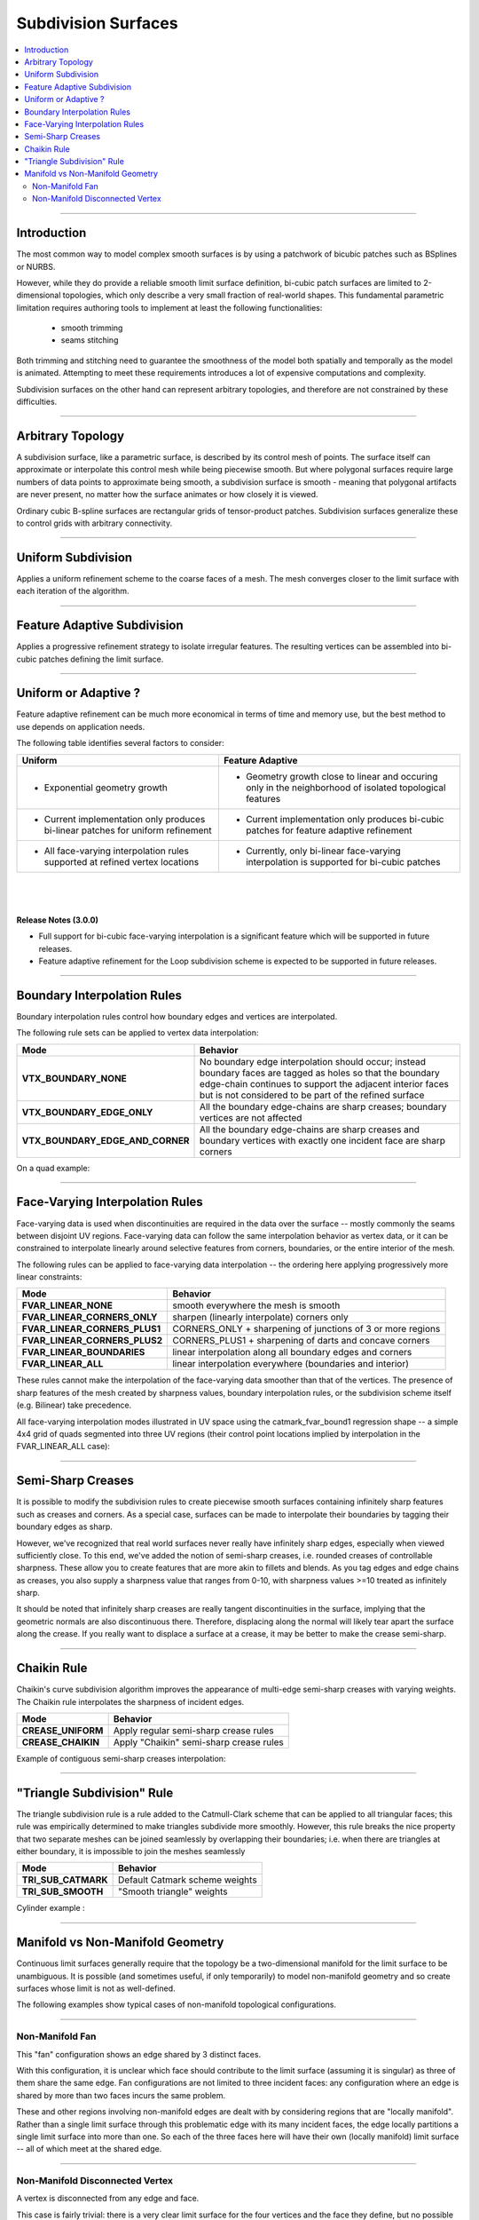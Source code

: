 ..
     Copyright 2013 Pixar

     Licensed under the Apache License, Version 2.0 (the "Apache License")
     with the following modification; you may not use this file except in
     compliance with the Apache License and the following modification to it:
     Section 6. Trademarks. is deleted and replaced with:

     6. Trademarks. This License does not grant permission to use the trade
        names, trademarks, service marks, or product names of the Licensor
        and its affiliates, except as required to comply with Section 4(c) of
        the License and to reproduce the content of the NOTICE file.

     You may obtain a copy of the Apache License at

         http://www.apache.org/licenses/LICENSE-2.0

     Unless required by applicable law or agreed to in writing, software
     distributed under the Apache License with the above modification is
     distributed on an "AS IS" BASIS, WITHOUT WARRANTIES OR CONDITIONS OF ANY
     KIND, either express or implied. See the Apache License for the specific
     language governing permissions and limitations under the Apache License.


Subdivision Surfaces
--------------------

.. contents::
   :local:
   :backlinks: none

----

Introduction
============

The most common way to model complex smooth surfaces is by using a patchwork of
bicubic patches such as BSplines or NURBS.

.. image:: images/torus.png
   :align: center
   :height: 200

However, while they do provide a reliable smooth limit surface definition,
bi-cubic patch surfaces are limited to 2-dimensional topologies, which only
describe a very small fraction of real-world shapes. This fundamental
parametric limitation requires authoring tools to implement at least the
following functionalities:

    - smooth trimming
    - seams stitching

Both trimming and stitching need to guarantee the smoothness of the model both
spatially and temporally as the model is animated. Attempting to meet these
requirements introduces a lot of expensive computations and complexity.

Subdivision surfaces on the other hand can represent arbitrary topologies, and
therefore are not constrained by these difficulties.

----

Arbitrary Topology
==================

A subdivision surface, like  a parametric surface, is described by its control
mesh of points. The surface itself can approximate or interpolate this control
mesh while being piecewise smooth. But where polygonal surfaces require large
numbers of data points to approximate being smooth, a subdivision surface is
smooth - meaning that polygonal artifacts are never present, no matter how the
surface animates or how closely it is viewed.

Ordinary cubic B-spline surfaces are rectangular grids of tensor-product
patches. Subdivision surfaces generalize these to control grids with arbitrary
connectivity.

.. raw:: html

    <center>
      <p align="center">
        <IMG src="images/tetra.0.png" style="width: 20%;">
        <IMG src="images/tetra.1.png" style="width: 20%;">
        <IMG src="images/tetra.2.png" style="width: 20%;">
        <IMG src="images/tetra.3.png" style="width: 20%;">
      </p>
    </center>

----

Uniform Subdivision
===================

Applies a uniform refinement scheme to the coarse faces of a mesh.
The mesh converges closer to the limit surface with each iteration of the algorithm.

.. image:: images/uniform.gif
   :align: center
   :width: 300
   :target: images/uniform.gif

----

Feature Adaptive Subdivision
============================

Applies a progressive refinement strategy to isolate irregular features.
The resulting vertices can be assembled into bi-cubic patches defining the limit surface.

.. image:: images/adaptive.gif
   :align: center
   :width: 300
   :target: images/adaptive.gif

----

Uniform or Adaptive ?
=====================

Feature adaptive refinement can be much more economical in terms of time and memory use,
but the best method to use depends on application needs.

The following table identifies several factors to consider:

+-------------------------------------------------------+--------------------------------------------------------+
| Uniform                                               | Feature Adaptive                                       |
+=======================================================+========================================================+
|                                                       |                                                        |
| * Exponential geometry growth                         | * Geometry growth close to linear and occuring only in |
|                                                       |   the neighborhood of isolated topological features    |
|                                                       |                                                        |
+-------------------------------------------------------+--------------------------------------------------------+
|                                                       |                                                        |
| * Current implementation only produces bi-linear      | * Current implementation only produces bi-cubic        |
|   patches for uniform refinement                      |   patches for feature adaptive refinement              |
|                                                       |                                                        |
+-------------------------------------------------------+--------------------------------------------------------+
|                                                       |                                                        |
| * All face-varying interpolation rules supported at   | * Currently, only bi-linear face-varying interpolation |
|   refined vertex locations                            |   is supported for bi-cubic patches                    |
|                                                       |                                                        |
+-------------------------------------------------------+--------------------------------------------------------+

|
|
|

.. container:: notebox

   **Release Notes (3.0.0)**

   * Full support for bi-cubic face-varying interpolation is a significant
     feature which will be supported in future releases.

   * Feature adaptive refinement for the Loop subdivision scheme is
     expected to be supported in future releases.

----

Boundary Interpolation Rules
============================

Boundary interpolation rules control how boundary edges and vertices are interpolated.

The following rule sets can be applied to vertex data interpolation:

+----------------------------------+----------------------------------------------------------+
| Mode                             | Behavior                                                 |
+==================================+==========================================================+
| **VTX_BOUNDARY_NONE**            | No boundary edge interpolation should occur; instead     |
|                                  | boundary faces are tagged as holes so that the boundary  |
|                                  | edge-chain continues to support the adjacent interior    |
|                                  | faces but is not considered to be part of the refined    |
|                                  | surface                                                  |
+----------------------------------+----------------------------------------------------------+
| **VTX_BOUNDARY_EDGE_ONLY**       | All the boundary edge-chains are sharp creases; boundary |
|                                  | vertices are not affected                                |
+----------------------------------+----------------------------------------------------------+
| **VTX_BOUNDARY_EDGE_AND_CORNER** | All the boundary edge-chains are sharp creases and       |
|                                  | boundary vertices with exactly one incident face are     |
|                                  | sharp corners                                            |
+----------------------------------+----------------------------------------------------------+

On a quad example:

.. image:: images/vertex_boundary.png
   :align: center
   :target: images/vertex_boundary.png


----

Face-Varying Interpolation Rules
================================

Face-varying data is used when discontinuities are required in the data over the 
surface -- mostly commonly the seams between disjoint UV regions.
Face-varying data can follow the same interpolation behavior as vertex data, or it
can be constrained to interpolate linearly around selective features from corners,
boundaries, or the entire interior of the mesh.

The following rules can be applied to face-varying data interpolation -- the
ordering here applying progressively more linear constraints:

+--------------------------------+-------------------------------------------------------------+
| Mode                           | Behavior                                                    |
+================================+=============================================================+
| **FVAR_LINEAR_NONE**           | smooth everywhere the mesh is smooth                        |
+--------------------------------+-------------------------------------------------------------+
| **FVAR_LINEAR_CORNERS_ONLY**   | sharpen (linearly interpolate) corners only                 |
+--------------------------------+-------------------------------------------------------------+
| **FVAR_LINEAR_CORNERS_PLUS1**  | CORNERS_ONLY + sharpening of junctions of 3 or more regions |
+--------------------------------+-------------------------------------------------------------+
| **FVAR_LINEAR_CORNERS_PLUS2**  | CORNERS_PLUS1 + sharpening of darts and concave corners     |
+--------------------------------+-------------------------------------------------------------+
| **FVAR_LINEAR_BOUNDARIES**     | linear interpolation along all boundary edges and corners   |
+--------------------------------+-------------------------------------------------------------+
| **FVAR_LINEAR_ALL**            | linear interpolation everywhere (boundaries and interior)   |
+--------------------------------+-------------------------------------------------------------+

These rules cannot make the interpolation of the face-varying data smoother than
that of the vertices.  The presence of sharp features of the mesh created by
sharpness values, boundary interpolation rules, or the subdivision scheme itself
(e.g. Bilinear) take precedence.

All face-varying interpolation modes illustrated in UV space using the
catmark_fvar_bound1 regression shape -- a simple 4x4 grid of quads segmented
into three UV regions (their control point locations implied by interpolation
in the FVAR_LINEAR_ALL case):

.. image:: images/fvar_boundaries.png
   :align: center
   :target: images/fvar_boundaries.png


----

Semi-Sharp Creases
==================

It is possible to modify the subdivision rules to create piecewise smooth
surfaces containing infinitely sharp features such as creases and corners. As a
special case, surfaces can be made to interpolate their boundaries by tagging
their boundary edges as sharp.

However, we've recognized that real world surfaces never really have infinitely
sharp edges, especially when viewed sufficiently close. To this end, we've
added the notion of semi-sharp creases, i.e. rounded creases of controllable
sharpness. These allow you to create features that are more akin to fillets and
blends. As you tag edges and edge chains as creases, you also supply a
sharpness value that ranges from 0-10, with sharpness values >=10 treated as
infinitely sharp.

It should be noted that infinitely sharp creases are really tangent
discontinuities in the surface, implying that the geometric normals are also
discontinuous there. Therefore, displacing along the normal will likely tear
apart the surface along the crease. If you really want to displace a surface at
a crease, it may be better to make the crease semi-sharp.

.. image:: images/gtruck.png
   :align: center
   :height: 300
   :target: images/gtruck.png

----

Chaikin Rule
============

Chaikin's curve subdivision algorithm improves the appearance of multi-edge
semi-sharp creases with varying weights. The Chaikin rule interpolates the
sharpness of incident edges.

+---------------------+---------------------------------------------+
| Mode                | Behavior                                    |
+=====================+=============================================+
| **CREASE_UNIFORM**  | Apply regular semi-sharp crease rules       |
+---------------------+---------------------------------------------+
| **CREASE_CHAIKIN**  | Apply "Chaikin" semi-sharp crease rules     |
+---------------------+---------------------------------------------+

Example of contiguous semi-sharp creases interpolation:

.. image:: images/chaikin.png
   :align: center
   :target: images/chaikin.png

----

"Triangle Subdivision" Rule
===========================

The triangle subdivision rule is a rule added to the Catmull-Clark scheme that
can be applied to all triangular faces; this rule was empirically determined to
make triangles subdivide more smoothly. However, this rule breaks the nice
property that two separate meshes can be joined seamlessly by overlapping their
boundaries; i.e. when there are triangles at either boundary, it is impossible
to join the meshes seamlessly

+---------------------+---------------------------------------------+
| Mode                | Behavior                                    |
+=====================+=============================================+
| **TRI_SUB_CATMARK** | Default Catmark scheme weights              |
+---------------------+---------------------------------------------+
| **TRI_SUB_SMOOTH**  | "Smooth triangle" weights                   |
+---------------------+---------------------------------------------+

Cylinder example :

.. image:: images/smoothtriangles.png
   :align: center
   :height: 300
   :target: images/smoothtriangles.png


----

Manifold vs Non-Manifold Geometry
=================================

Continuous limit surfaces generally require that the topology be a
two-dimensional manifold for the limit surface to be unambiguous.  It is
possible (and sometimes useful, if only temporarily) to model non-manifold
geometry and so create surfaces whose limit is not as well-defined.

The following examples show typical cases of non-manifold topological
configurations.

----

Non-Manifold Fan
****************

This "fan" configuration shows an edge shared by 3 distinct faces.

.. image:: images/nonmanifold_fan.png
   :align: center
   :target: images/nonmanifold_fan.png

With this configuration, it is unclear which face should contribute to the
limit surface (assuming it is singular) as three of them share the same edge.
Fan configurations are not limited to three incident faces: any configuration
where an edge is shared by more than two faces incurs the same problem.

These and other regions involving non-manifold edges are dealt with by
considering regions that are "locally manifold".  Rather than a single limit
surface through this problematic edge with its many incident faces, the edge
locally partitions a single limit surface into more than one.  So each of the
three faces here will have their own (locally manifold) limit surface -- all
of which meet at the shared edge.

----

Non-Manifold Disconnected Vertex
********************************

A vertex is disconnected from any edge and face.

.. image:: images/nonmanifold_vert.png
   :align: center
   :target: images/nonmanifold_vert.png

This case is fairly trivial: there is a very clear limit surface for the four
vertices and the face they define, but no possible way to exact a limit surface
from the disconnected vertex.

While the vertex does not contribute to any
limit surface, it may not be completely irrelevant though.  Such vertices may
be worth retaining during subdivision (if for no other reason than to preserve
certain vertex ordering) and simply ignored when it comes time to consider
the limit surface.

